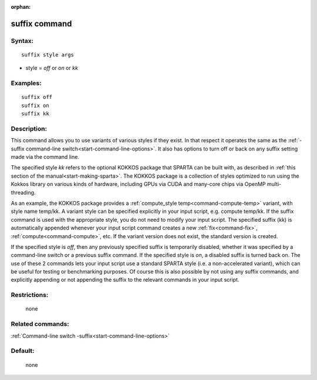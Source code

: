 :orphan:

.. index:: suffix



.. _command-suffix:

##############
suffix command
##############


*******
Syntax:
*******

::

   suffix style args 

-  style = *off* or *on* or *kk*

*********
Examples:
*********

::

   suffix off
   suffix on
   suffix kk 

************
Description:
************

This command allows you to use variants of various styles if they exist.
In that respect it operates the same as the :ref:`-suffix command-line switch<start-command-line-options>`. It also has options to turn off
or back on any suffix setting made via the command line.

The specified style *kk* refers to the optional KOKKOS package that
SPARTA can be built with, as described in :ref:`this section of the manual<start-making-sparta>`. The KOKKOS package is a
collection of styles optimized to run using the Kokkos library on
various kinds of hardware, including GPUs via CUDA and many-core chips
via OpenMP multi-threading.

As an example, the KOKKOS package provides a :ref:`compute_style temp<command-compute-temp>` variant, with style name temp/kk. A variant
style can be specified explicitly in your input script, e.g. compute
temp/kk. If the suffix command is used with the appropriate style, you
do not need to modify your input script. The specified suffix (kk) is
automatically appended whenever your input script command creates a new
:ref:`fix<command-fix>`, :ref:`compute<command-compute>`, etc. If the variant
version does not exist, the standard version is created.

If the specified style is *off*, then any previously specified suffix is
temporarily disabled, whether it was specified by a command-line switch
or a previous suffix command. If the specified style is *on*, a disabled
suffix is turned back on. The use of these 2 commands lets your input
script use a standard SPARTA style (i.e. a non-accelerated variant),
which can be useful for testing or benchmarking purposes. Of course this
is also possible by not using any suffix commands, and explicitly
appending or not appending the suffix to the relevant commands in your
input script.

*************
Restrictions:
*************
 none

*****************
Related commands:
*****************

:ref:`Command-line switch -suffix<start-command-line-options>`

********
Default:
********
 none
